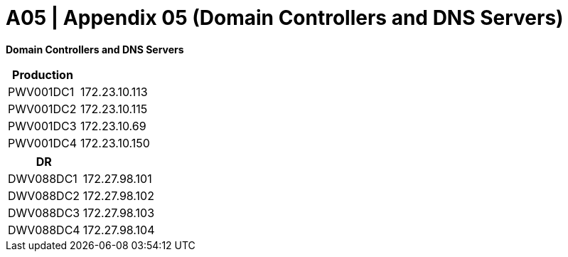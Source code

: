 = A05 | Appendix 05 (Domain Controllers and DNS Servers)

====
*Domain Controllers and DNS Servers*
[cols="2*",options="header"]
|===
|Production
|

|PWV001DC1
|172.23.10.113

|PWV001DC2
|172.23.10.115

|PWV001DC3
|172.23.10.69

|PWV001DC4
|172.23.10.150
|===

[cols="2*",options="header"]
|===
|DR
|

|DWV088DC1
|172.27.98.101

|DWV088DC2
|172.27.98.102

|DWV088DC3
|172.27.98.103

|DWV088DC4
|172.27.98.104
|===
====


